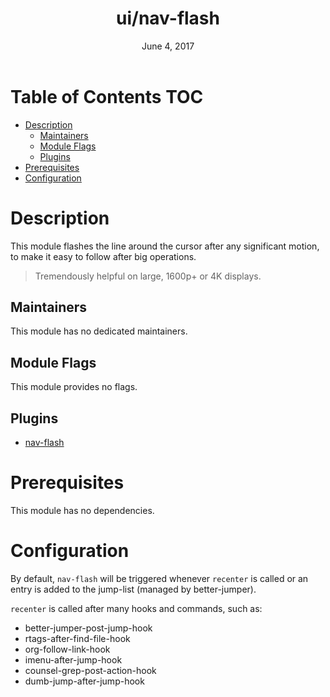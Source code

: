 #+TITLE:   ui/nav-flash
#+DATE:    June 4, 2017
#+SINCE:   v2.0
#+STARTUP: inlineimages

* Table of Contents :TOC:
- [[#description][Description]]
  - [[#maintainers][Maintainers]]
  - [[#module-flags][Module Flags]]
  - [[#plugins][Plugins]]
- [[#prerequisites][Prerequisites]]
- [[#configuration][Configuration]]

* Description
This module flashes the line around the cursor after any significant motion, to
make it easy to follow after big operations.

#+begin_quote
Tremendously helpful on large, 1600p+ or 4K displays.
#+end_quote

** Maintainers
# If this module has no maintainers, then...
This module has no dedicated maintainers.

** Module Flags
This module provides no flags.

** Plugins
+ [[https://github.com/rolandwalker/nav-flash][nav-flash]]

* Prerequisites
This module has no dependencies.

* Configuration
By default, ~nav-flash~ will be triggered whenever ~recenter~ is called or an
entry is added to the jump-list (managed by better-jumper).

~recenter~ is called after many hooks and commands, such as:

+ better-jumper-post-jump-hook
+ rtags-after-find-file-hook
+ org-follow-link-hook
+ imenu-after-jump-hook
+ counsel-grep-post-action-hook
+ dumb-jump-after-jump-hook
